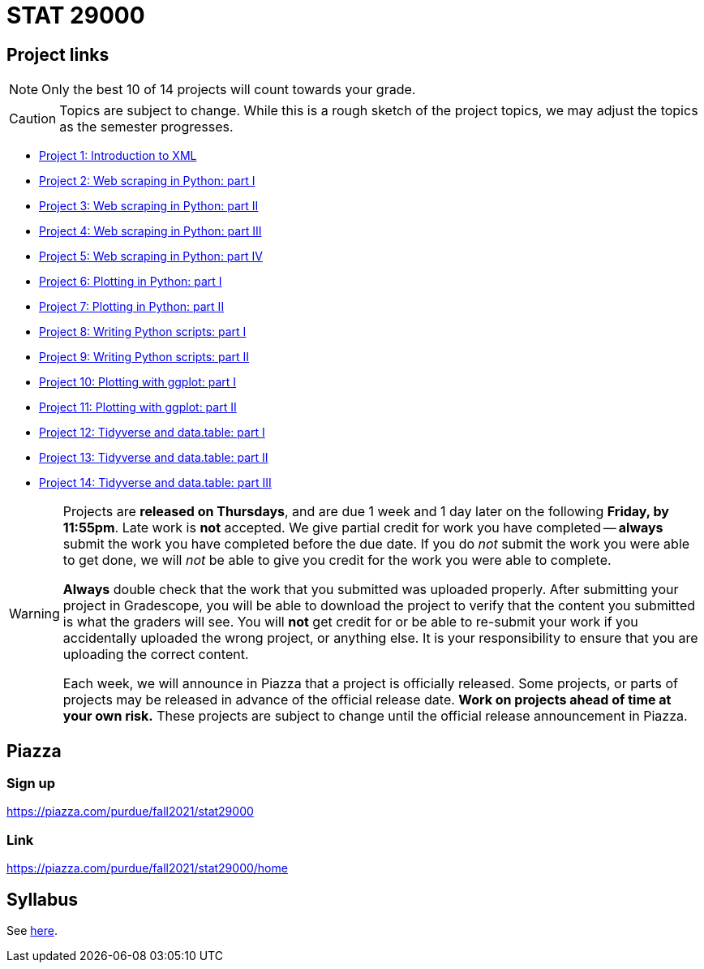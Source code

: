 = STAT 29000

== Project links

[NOTE]
====
Only the best 10 of 14 projects will count towards your grade.
====

[CAUTION]
====
Topics are subject to change. While this is a rough sketch of the project topics, we may adjust the topics as the semester progresses.
====

* xref:29000-s2022-project01.adoc[Project 1: Introduction to XML]
* xref:29000-s2022-project02.adoc[Project 2: Web scraping in Python: part I]
* xref:29000-s2022-project03.adoc[Project 3: Web scraping in Python: part II]
* xref:29000-s2022-project04.adoc[Project 4: Web scraping in Python: part III]
* xref:29000-s2022-project05.adoc[Project 5: Web scraping in Python: part IV]
* xref:29000-s2022-project06.adoc[Project 6: Plotting in Python: part I]
* xref:29000-s2022-project07.adoc[Project 7: Plotting in Python: part II]
* xref:29000-s2022-project08.adoc[Project 8: Writing Python scripts: part I]
* xref:29000-s2022-project09.adoc[Project 9: Writing Python scripts: part II]
* xref:29000-s2022-project10.adoc[Project 10: Plotting with ggplot: part I]
* xref:29000-s2022-project11.adoc[Project 11: Plotting with ggplot: part II]
* xref:29000-s2022-project12.adoc[Project 12: Tidyverse and data.table: part I]
* xref:29000-s2022-project13.adoc[Project 13: Tidyverse and data.table: part II]
* xref:29000-s2022-project14.adoc[Project 14: Tidyverse and data.table: part III]

[WARNING]
====
Projects are **released on Thursdays**, and are due 1 week and 1 day later on the following **Friday, by 11:55pm**. Late work is **not** accepted. We give partial credit for work you have completed -- **always** submit the work you have completed before the due date. If you do _not_ submit the work you were able to get done, we will _not_ be able to give you credit for the work you were able to complete.

**Always** double check that the work that you submitted was uploaded properly. After submitting your project in Gradescope, you will be able to download the project to verify that the content you submitted is what the graders will see. You will **not** get credit for or be able to re-submit your work if you accidentally uploaded the wrong project, or anything else. It is your responsibility to ensure that you are uploading the correct content.

Each week, we will announce in Piazza that a project is officially released. Some projects, or parts of projects may be released in advance of the official release date. **Work on projects ahead of time at your own risk.**  These projects are subject to change until the official release announcement in Piazza.
====

== Piazza

=== Sign up

https://piazza.com/purdue/fall2021/stat29000[https://piazza.com/purdue/fall2021/stat29000]

=== Link

https://piazza.com/purdue/fall2021/stat29000/home[https://piazza.com/purdue/fall2021/stat29000/home]

== Syllabus

See xref:book:projects:s2022-syllabus.adoc[here].
